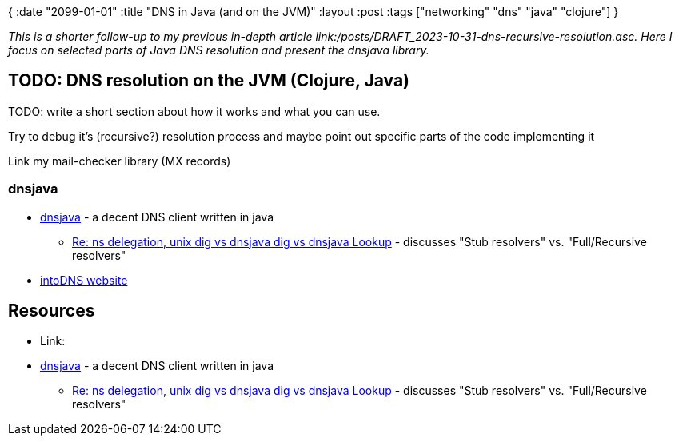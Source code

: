 {
:date "2099-01-01"
:title "DNS in Java (and on the JVM)"
:layout :post
:tags  ["networking" "dns" "java" "clojure"]
}

:toc:

_This is a shorter follow-up to my previous in-depth article link:/posts/DRAFT_2023-10-31-dns-recursive-resolution.asc.
Here I focus on selected parts of Java DNS resolution and present the dnsjava library._


## TODO: DNS resolution on the JVM (Clojure, Java)

TODO: write a short section about how it works and what you can use.

Try to debug it's (recursive?) resolution process and maybe point out specific parts of the code
implementing it

Link my mail-checker library (MX records)

### dnsjava

* https://github.com/dnsjava/dnsjava[dnsjava^] - a decent DNS client written in java
** https://sourceforge.net/p/dnsjava/mailman/message/528717/[Re: ns delegation, unix dig vs dnsjava dig vs dnsjava Lookup^] - discusses "Stub resolvers" vs. "Full/Recursive resolvers"
* https://intodns.com/codescene.com[intoDNS website]



## Resources


* Link:
* https://github.com/dnsjava/dnsjava[dnsjava^] - a decent DNS client written in java
** https://sourceforge.net/p/dnsjava/mailman/message/528717/[Re: ns delegation, unix dig vs dnsjava dig vs dnsjava Lookup^] - discusses "Stub resolvers" vs. "Full/Recursive resolvers"

